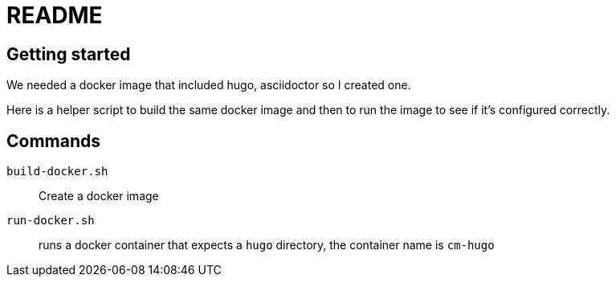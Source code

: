 = README

== Getting started

We needed a docker image that included hugo, asciidoctor so I created one.

Here is a helper script to build the same docker image and then to run the image to see if it's configured correctly.

== Commands

`build-docker.sh`:: Create a docker image

`run-docker.sh`:: runs a docker container that expects a `hugo` directory, the container name is `cm-hugo`
